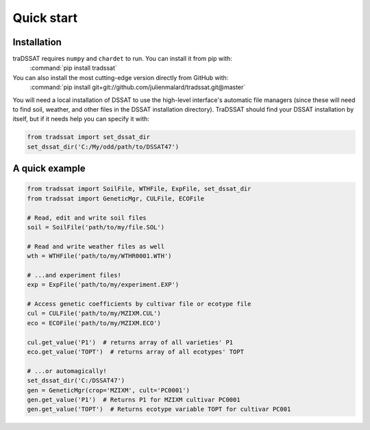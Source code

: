 Quick start
===========

Installation
------------
traDSSAT requires ``numpy`` and ``chardet`` to run. You can install it from pip with:
   :command:`pip install tradssat`

You can also install the most cutting-edge version directly from GitHub with:
   :command:`pip install git+git://github.com/julienmalard/tradssat.git@master`

You will need a local installation of DSSAT to use the high-level interface's automatic file managers (since these
will need to find soil, weather, and other files in the DSSAT installation directory). TraDSSAT should find your
DSSAT installation by itself, but if it needs help you can specify it with:

.. code-block:: python

   from tradssat import set_dssat_dir
   set_dssat_dir('C:/My/odd/path/to/DSSAT47')

A quick example
---------------

.. code-block:: python

   from tradssat import SoilFile, WTHFile, ExpFile, set_dssat_dir
   from tradssat import GeneticMgr, CULFile, ECOFile

   # Read, edit and write soil files
   soil = SoilFile('path/to/my/file.SOL')

   # Read and write weather files as well
   wth = WTHFile('path/to/my/WTHR0001.WTH')

   # ...and experiment files!
   exp = ExpFile('path/to/my/experiment.EXP')

   # Access genetic coefficients by cultivar file or ecotype file
   cul = CULFile('path/to/my/MZIXM.CUL')
   eco = ECOFile('path/to/my/MZIXM.ECO')

   cul.get_value('P1')  # returns array of all varieties' P1
   eco.get_value('TOPT')  # returns array of all ecotypes' TOPT

   # ...or automagically!
   set_dssat_dir('C:/DSSAT47')
   gen = GeneticMgr(crop='MZIXM', cult='PC0001')
   gen.get_value('P1')  # Returns P1 for MZIXM cultivar PC0001
   gen.get_value('TOPT')  # Returns ecotype variable TOPT for cultivar PC001

